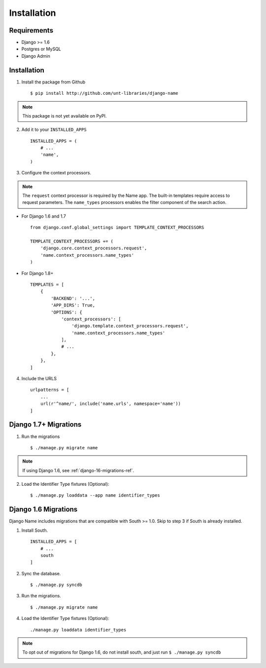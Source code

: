 
============
Installation
============

Requirements
------------

* Django >= 1.6
* Postgres or MySQL
* Django Admin


Installation
------------

1. Install the package from Github ::

    $ pip install http://github.com/unt-libraries/django-name

.. note::
    This package is not yet available on PyPI.
    

2. Add it to your ``INSTALLED_APPS`` ::

    INSTALLED_APPS = (
        # ...
        'name',
    )

3. Configure the context processors. 

.. note:: The ``request`` context processor is required by the Name app. The built-in templates require access to request parameters.
    The ``name_types`` processors enables the filter component of the search action.

- For Django 1.6 and 1.7 ::

    from django.conf.global_settings import TEMPLATE_CONTEXT_PROCESSORS

    TEMPLATE_CONTEXT_PROCESSORS += (
        'django.core.context_processors.request',
        'name.context_processors.name_types'
    )

- For Django 1.8+ ::

    TEMPLATES = [
        {
            'BACKEND': '...',
            'APP_DIRS': True,
            'OPTIONS': {
                'context_processors': [
                    'django.template.context_processors.request',
                    'name.context_processors.name_types'
                ],
                # ...
            },
        },
    ]
    


4. Include the URLS ::

    urlpatterns = [
        ...
        url(r'^name/', include('name.urls', namespace='name'))
    ]


Django 1.7+ Migrations
----------------------

1. Run the migrations ::

   $ ./manage.py migrate name

.. note:: If using Django 1.6, see :ref:`django-16-migrations-ref`.


2. Load the Identifier Type fixtures (Optional)::

   $ ./manage.py loaddata --app name identifier_types


.. _django-16-migrations-ref:

Django 1.6 Migrations
---------------------

Django Name includes migrations that are compatible with South >= 1.0. Skip to step 3 if South is already installed. 

1. Install South. ::

    INSTALLED_APPS = [
        # ...
        south
    ]

2. Sync the database. ::

   $ ./manage.py syncdb

   

3. Run the migrations. ::

   $ ./manage.py migrate name


4. Load the Identifier Type fixtures (Optional)::

   ./manage.py loaddata identifier_types

.. note:: To opt out of migrations for Django 1.6, do not install south, and just run ``$ ./manage.py syncdb``
